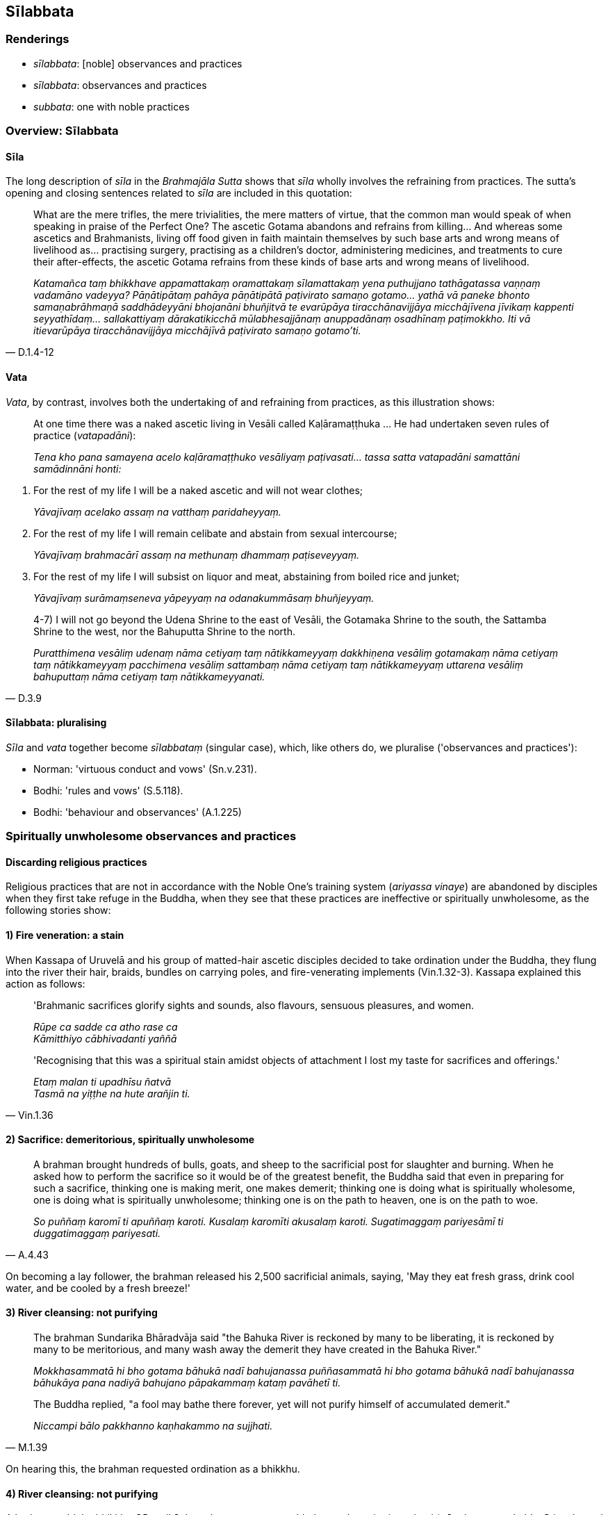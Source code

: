 == Sīlabbata

=== Renderings

- _sīlabbata_: [noble] observances and practices

- _sīlabbata_: observances and practices

- _subbata_: one with noble practices

=== Overview: Sīlabbata

==== Sīla

The long description of _sīla_ in the _Brahmajāla Sutta_ shows that _sīla_ 
wholly involves the refraining from practices. The sutta's opening and closing 
sentences related to _sīla_ are included in this quotation:

[quote, D.1.4-12]
____
What are the mere trifles, the mere trivialities, the mere matters of virtue, 
that the common man would speak of when speaking in praise of the Perfect One? 
The ascetic Gotama abandons and refrains from killing... And whereas some 
ascetics and Brahmanists, living off food given in faith maintain themselves by 
such base arts and wrong means of livelihood as... practising surgery, 
practising as a children's doctor, administering medicines, and treatments to 
cure their after-effects, the ascetic Gotama refrains from these kinds of base 
arts and wrong means of livelihood.

_Katamañca taṃ bhikkhave appamattakaṃ oramattakaṃ sīlamattakaṃ yena 
puthujjano tathāgatassa vaṇṇaṃ vadamāno vadeyya? Pāṇātipātaṃ 
pahāya pāṇātipātā paṭivirato samaṇo gotamo... yathā vā paneke 
bhonto samaṇabrāhmaṇā saddhādeyyāni bhojanāni bhuñjitvā te 
evarūpāya tiracchānavijjāya micchājīvena jīvikaṃ kappenti 
seyyathīdaṃ... sallakattiyaṃ dārakatikicchā mūlabhesajjānaṃ 
anuppadānaṃ osadhīnaṃ paṭimokkho. Iti vā itievarūpāya 
tiracchānavijjāya micchājīvā paṭivirato samaṇo gotamo'ti._
____

==== Vata

_Vata_, by contrast, involves both the undertaking of and refraining from 
practices, as this illustration shows:

____
At one time there was a naked ascetic living in Vesāli called 
Kaḷāramaṭṭhuka ... He had undertaken seven rules of practice 
(_vatapadāni_):

_Tena kho pana samayena acelo kaḷāramaṭṭhuko vesāliyaṃ 
paṭivasati... tassa satta vatapadāni samattāni samādinnāni honti:_
____

1. For the rest of my life I will be a naked ascetic and will not wear clothes;
+
****
_Yāvajīvaṃ acelako assaṃ na vatthaṃ paridaheyyaṃ._
****

2. For the rest of my life I will remain celibate and abstain from sexual 
intercourse;
+
****
_Yāvajīvaṃ brahmacārī assaṃ na methunaṃ dhammaṃ paṭiseveyyaṃ._
****

3. For the rest of my life I will subsist on liquor and meat, abstaining from 
boiled rice and junket;
+
****
_Yāvajīvaṃ surāmaṃseneva yāpeyyaṃ na odanakummāsaṃ bhuñjeyyaṃ._
****

[quote, D.3.9]
____
4-7) I will not go beyond the Udena Shrine to the east of Vesāli, the Gotamaka 
Shrine to the south, the Sattamba Shrine to the west, nor the Bahuputta Shrine 
to the north.

_Puratthimena vesāliṃ udenaṃ nāma cetiyaṃ taṃ nātikkameyyaṃ 
dakkhiṇena vesāliṃ gotamakaṃ nāma cetiyaṃ taṃ nātikkameyyaṃ 
pacchimena vesāliṃ sattambaṃ nāma cetiyaṃ taṃ nātikkameyyaṃ 
uttarena vesāliṃ bahuputtaṃ nāma cetiyaṃ taṃ nātikkameyyanati._
____

==== Sīlabbata: pluralising

_Sīla_ and _vata_ together become _sīlabbataṃ_ (singular case), which, like 
others do, we pluralise ('observances and practices'):

- Norman: 'virtuous conduct and vows' (Sn.v.231).

- Bodhi: 'rules and vows' (S.5.118).

- Bodhi: 'behaviour and observances' (A.1.225)

=== Spiritually unwholesome observances and practices

==== Discarding religious practices

Religious practices that are not in accordance with the Noble One's training 
system (_ariyassa vinaye_) are abandoned by disciples when they first take 
refuge in the Buddha, when they see that these practices are ineffective or 
spiritually unwholesome, as the following stories show:

==== *1) Fire veneration:* a stain

When Kassapa of Uruvelā and his group of matted-hair ascetic disciples decided 
to take ordination under the Buddha, they flung into the river their hair, 
braids, bundles on carrying poles, and fire-venerating implements (Vin.1.32-3). 
Kassapa explained this action as follows:

____
'Brahmanic sacrifices glorify sights and sounds, also flavours, sensuous 
pleasures, and women.

_Rūpe ca sadde ca atho rase ca +
Kāmitthiyo cābhivadanti yaññā_
____

[quote, Vin.1.36]
____
'Recognising that this was a spiritual stain amidst objects of attachment I 
lost my taste for sacrifices and offerings.'

_Etaṃ malan ti upadhīsu ñatvā +
Tasmā na yiṭṭhe na hute arañjin ti._
____

==== *2) Sacrifice*: demeritorious, spiritually unwholesome

[quote, A.4.43]
____
A brahman brought hundreds of bulls, goats, and sheep to the sacrificial post 
for slaughter and burning. When he asked how to perform the sacrifice so it 
would be of the greatest benefit, the Buddha said that even in preparing for 
such a sacrifice, thinking one is making merit, one makes demerit; thinking one 
is doing what is spiritually wholesome, one is doing what is spiritually 
unwholesome; thinking one is on the path to heaven, one is on the path to woe.

_So puññaṃ karomī ti apuññaṃ karoti. Kusalaṃ karomīti akusalaṃ 
karoti. Sugatimaggaṃ pariyesāmī ti duggatimaggaṃ pariyesati._
____

On becoming a lay follower, the brahman released his 2,500 sacrificial animals, 
saying, 'May they eat fresh grass, drink cool water, and be cooled by a fresh 
breeze!'

==== *3) River cleansing:* not purifying

____
The brahman Sundarika Bhāradvāja said "the Bahuka River is reckoned by many 
to be liberating, it is reckoned by many to be meritorious, and many wash away 
the demerit they have created in the Bahuka River."

_Mokkhasammatā hi bho gotama bāhukā nadī bahujanassa puññasammatā hi bho 
gotama bāhukā nadī bahujanassa bāhukāya pana nadiyā bahujano 
pāpakammaṃ kataṃ pavāhetī ti._
____

[quote, M.1.39]
____
The Buddha replied, "a fool may bathe there forever, yet will not purify 
himself of accumulated demerit."

_Niccampi bālo pakkhanno kaṇhakammo na sujjhati._
____

On hearing this, the brahman requested ordination as a bhikkhu.

==== 4) River cleansing: not purifying

A brahman told the bhikkhunī Puṇṇikā that whoever, young or old, does a 
demeritorious deed (_pāpakamma pakubbatī_) is released from the accumulated 
demerit by water ablution (_dakābhisecanā sopi pāpakammā pamuccati_). 
Puṇṇikā replied that in that case, they'd all go to heaven: all the frogs, 
turtles, reptiles, crocodiles, and anything else that lives in the water. She 
said that if rivers could carry off one's accumulated demerit (_pāpaṃ pubbe 
kataṃ vahuṃ_), they would carry off one's accumulated merit as well 
(_puññampimā vaheyyuṃ_). She advised the brahman to stop doing whatever it 
was that made him always need cleansing (_yassa brāhmaṇa tvaṃ bhīto sadā 
udakamotari tameva brahme mā kāsi_) and added "Don't let the cold hurt your 
skin (_mā te sītaṃ chaviṃ hane_)."

The Brahman agreed that he had been following the wrong path, and now had been 
shown the noble path (_kummaggaṃ paṭipannaṃ maṃ ariyamaggaṃ 
samānayi_) (Thī.v.236-251). On becoming a bhikkhu, and being enlightened, he 
exclaimed:

[quote, Thī.v.251]
____
Formerly I was Brahmā's offspring, today I am a true Brahman, a master of the 
three final knowledges, endowed with profound knowledge, fully versed in 
profound knowledge, spiritually cleansed.

_Brahmabandhu pure āsiṃ ajjamhi saccabrāhmaṇo +
Tevijjo vedasampanno sottiyo camhi nahātako ti._
____

=== Noble observances and practices: 'noble' or 'Noble One's discipline'

==== Noble observances and practices

The terms 'noble' or 'Noble One's discipline' are constantly associated with 
exalted types of observances and practices, as the next paragraphs show. This 
justifies us sometimes rendering _sīlabbata_ as '[noble] observances and 
practices.'

==== *1) Self-mortifying practice: no attainment of* noble discernment

Before his enlightenment, the Buddha practised various ascetic practices. For 
instance, nakedness; remaining standing when eating, urinating and defaecating; 
licking his hands clean instead of washing them. He tortured himself by either 
standing continuously, rejecting seats; or by maintaining the squatting 
position; or by using a bed of spikes; or by bathing in cold water three times 
daily including the evening. He survived on very small amounts of food, and 
reached a state of extreme emaciation.

Yet by such conduct and self-mortification he admitted that he did not attain 
any superhuman attainment of knowledge and vision that was truly noble 
(_uttarimanussadhammā alamariyañāṇadassanavisesaṃ_), because he did not 
attain noble discernment (_ariyāya paññāya_) which leads to the complete 
destruction of suffering (_sammā dukkhakkhayāya_, M.1.81). Later, he was to 
reflect:

[quote, S.1.103]
____
"I am indeed freed from that unpleasant self-mortifying practice. It is good 
indeed that I am freed from that useless, unpleasant, self-mortifying practice. 
It is good that, steady and mindful, I have attained enlightenment"

_mutto vatamhi tāya dukkarakārikāya. Sādhu mutto vatamhi tāya 
anatthasaṃhitāya dukkarakārikāya. Sādhu ṭhito sato bodhiṃ 
samajjhaganti._
____

==== *2) Going upwards:* Noble One's discipline

____
There is a brahman practice called 'going upwards' (_udayagāminiṃ nāma 
paṭipadaṃ_) in which a disciple is told to get up early and walk facing 
east, and told not to avoid a pit, a precipice, a stump, a thorny place, a 
village pool, or a cesspool, and told to "expect death wherever you fall. Thus, 
good man, with the demise of the body at death, you will be reborn in the realm 
of happiness, in the heavenly worlds.

_Yattha pateyyāsi tattheva maraṇaṃ āgaccheyyāsi. Evaṃ tvaṃ ambho 
purisa kāyassa bhedā parammaraṇā sugatiṃ saggaṃ lokaṃ 
uppajjissasīti_
____

[quote, S.5.361]
____
The Buddha called this a foolish and stupid practice (_bāla gamanametaṃ 
mūḷhagamanametaṃ_) and instead proclaimed the way of going upwards in the 
Noble One's training system (_ariyassa vinaye udayagāminiṃ paṭipadaṃ 
paññāpemi_). This involves having unshakeable faith in the [perfection of 
the] Buddha's [transcendent insight]... in the [significance of the] 
teaching... in the [praiseworthiness of the] community of disciples' 
&#8203;[application to the practice], and being possessed of the virtues dear to the 
Noble Ones.

_idha bhikkhave ariyasāvako buddhe aveccappasādena samannāgato hoti...Dhamme 
aveccappasādena samannāgato hoti... Saṅghe aveccappasādena samannāgato 
hoti... Ariyakantehi sīlehi samannāgato hoti._
____

==== *3) Purifying rites* in the Noble One's training system

Cunda was a silversmith whose purifying rites involved him touching the ground, 
cowdung, or grass; venerating fire or the sun; and bathing three times a day. 
The Buddha said that this was different from the purification in the Noble 
One's training system (_ariyassa vinaye soceyyaṃ_) which, at Cunda's request, 
he explained meant practising the four ways of right speech, the three ways of 
right conduct, and being free of greed, ill will, and wrong view [of reality]. 
He said:

____
These ten paths of spiritually wholesome conduct are purified and purifying.

_Ime cunda dasa kusalakammapathā suciyeva honti sucikaraṇā ca_
____

[quote, A.5.263-268]
____
If one who follows these ten paths of spiritually wholesome conduct, gets up 
early and strokes the ground from his bed, then he is spiritually purified, and 
if he does not stroke the ground, he is still spiritually purified.

_Imehi kho dasahi kusalakammapathehi samannāgato kālasseva uṭṭhahantova 
sayanambhā paṭhaviṃ cepi āmasati suciyeva hoti. No cepi paṭhaviṃ 
āmasati suci yeva hoti._
____

==== *4) Venerating and serving: according to the* Noble One's discipline

One early morning, the Buddha met a young brahman named Sigālaka, who, with 
joined palms, was venerating (_namassati_) the six directions. The Buddha told 
him:

____
But, young man, that is not how the six directions would be venerated in the 
Noble One's training system.

_Na kho gahapatiputta ariyassa vinaye evaṃ chaddisā namassitabbā ti._
____

When Sigālaka asked the Buddha to explain this, the Buddha explained, not how 
to 'venerate' the six directions, but how to 'cover' them (_paṭicchādī_), 
which he explained meant 'serving' the people in one's life 
(_paccupaṭṭhātabbā_) because it is likely that 'venerating' was a term 
that he felt should be used exclusively in relationship to the Buddha, the 
teaching, and the community of the Blessed One's disciples. He told Sigālaka 
how to properly serve six groups of people: one's parents, teachers, spouses, 
friends, servants, and ascetics and Brahmanists, and if one does so, they will 
tenderly reciprocate (_anukampanti_). The Buddha said that if one follows this 
advice, then each direction is made safe, free of fear (_khemā 
appaṭibhayā_). This is presumably because one is not developing danger and 
fear within any relationship. Instead, one is developing three qualities that 
might summarise the Buddha's advice to Sigālaka: respect, kindness and 
dutifulness (D.3.180). At the end of the discourse Sigālaka became a lay 
disciple.

==== Noble observances and practices: parenthesis

Because 'noble' or 'Noble One's discipline' are constantly associated with 
exalted types of observances and practices, if necessary, we parenthesise them 
as such:

[quote, A.1.168]
____
He who is perfect in [noble] observances and practices, resolutely applied [to 
the practice], and inwardly collected, with a mind that is mastered, 
concentrated, and well-collected...

_Yo sīlabbatasampanno pahitatto samāhito +
Cittaṃ yassa vasībhūtaṃ ekaggaṃ susamāhitaṃ._
____

==== Bhikkhus observances and practices

Bhikkhus observances and practices are divided into

1. the Pātimokkha rules (see _The Buddhist Monastic Code_, Volume One, by 
Ṭhānissaro Bhikkhu)

2. Khandhaka rules (see _The Buddhist Monastic Code_, Volume Two, by 
Ṭhānissaro Bhikkhu).

==== Subbata: 'one with noble practices'

Because we call the arahant's _sīlabbata_ 'noble,' we call _subbata_ 'one with 
noble practices':

[quote, Th.v.19]
____
Irrigators channel water. Fletchers straighten arrows. Carpenters shape wood. 
Those with noble practices tame themselves.

_Udakaṃ hi nayanti nettikā usukārā namayanti tejanaṃ +
Dāruṃ namayanti tacchakā attānaṃ damayanti subbatā ti._
____

[quote, Sn.v.89]
____
Assuming an outward semblance of those with noble practices, insolent, a 
corrupter of families, impudent, deceitful, unrestrained, mere chaff, living 
the religious life in disguise, he is a defiler of the Path.

_Chadanaṃ katvāna subbatānaṃ pakkhandī kuladūsako pagabbho +
Māyāvī asaṃyato palāpo patirūpena caraṃ sa maggadūsī._
____

=== Adherence to observances and practices: sīlabbataparāmāso

Noble observances are to be practised without attachment. For example, the 
stream-enterer is 'possessed of the precepts dear to the Noble Ones' 
(_ariyakantehi sīlehi samannāgato hoti_) which are perfectly fulfilled, but 
they are not grasped (_aparāmaṭṭhehi_). Adherence to observances and 
practices (_sīlabbataparāmāso_) is one of the five ties to individual 
existence in the low plane of existence (_orambhāgiyāni saṃyojanāni_). 
'Adherence' has two symptoms:

1. Regarding one's own practices as true, and others' as false:

• If I, dogmatically grasping and stubbornly adhering, should declare "This 
alone is true. All else is false," I will dispute with those of the other two 
views.' +
_ahaṃ diṭṭhiṃ thāmasā parāmāsā abhinivissa vohareyyaṃ– idameva 
saccaṃ moghamaññan ti; dvīhi me assa viggaho_ (M.1.498).

2. Taking one's virtue personally. Thus the _Samaṇamaṇḍikā Sutta_ 
proclaims a virtuous bhikkhu who does not regard virtue as endowed with 
personal qualities (_bhikkhu sīlavā hoti no ca sīlamayo_, M.2.27). For 
discussion on _sīlamayo_ see Glossary sv _Atammayo_.

=== Illustrations

.Illustration
====
vatavantaṃ sīlavantaṃ

&#8203;[perfect in noble] observances and practices
====

[quote, Sn.v.624]
____
One who is not ill-tempered, who is [perfect in noble] observances and 
practices, who is free of conceit, inwardly tamed, and bears his final body, he 
is what I call a Brahman.

_Akkodhanaṃ vatavantaṃ sīlavantaṃ anussadaṃ +
Dantaṃ antimasarīraṃ tamahaṃ brūmi brāhmaṇaṃ._
____

COMMENT:

We take _vatavantaṃ sīlavantaṃ_ as _sīlabbatasampannaṃ._ Norman 
translates literally 'possessing vows and virtuous conduct,' which is not 
meaningful. Like us, the commentary considers that perfection is implied: 
_Vatantanti dhutavatena samannāgataṃ, catupārisuddhisīlena sīlavantaṃ._ 
The term _sīlabbatasampanno_ occurs at A.1.168. See IGPT sv _Sīlabbata_.

[quote, A.1.168]
____
He who is perfect in [noble] observances and practices, resolutely applied [to 
the practice], and inwardly collected, with a mind that is mastered, 
concentrated, and well-collected...

_Yo sīlabbatasampanno pahitatto samāhito +
Cittaṃ yassa vasībhūtaṃ ekaggaṃ susamāhitaṃ._
____

Also consider:

[quote, A.3.261]
____
A resident bhikkhu is not to be esteemed (_āvāsiko bhikkhu abhāvanīyo 
hoti_) if he is imperfect in behaviour and in the practice of observances;

_Na ākappasampanno hoti na vattasampanno._
____

[quote, A.4.352]
____
A bhikkhu is virtuous, abides restrained [in conduct] within the constraints of 
the rules of discipline. He is perfect in conduct and sphere of personal 
application, seeing danger in the slightest wrongdoing.

_bhikkhu sīlavā hoti pātimokkhasaṃvarasaṃvuto viharati 
ācāragocarasampanno aṇumattesu vajjesu bhayadassāvī._
____

